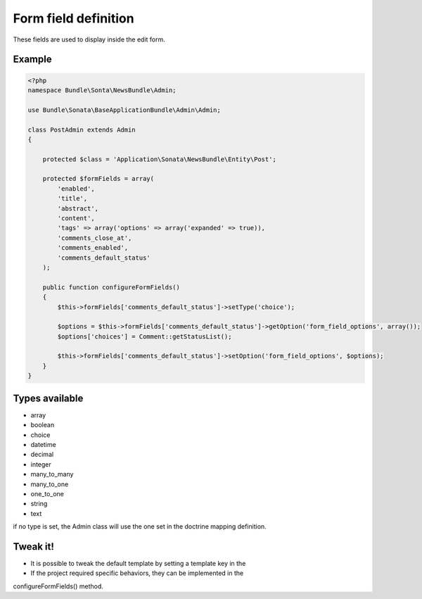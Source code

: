Form field definition
=====================

These fields are used to display inside the edit form.

Example
-------

.. code-block:: php

    <?php
    namespace Bundle\Sonta\NewsBundle\Admin;

    use Bundle\Sonata\BaseApplicationBundle\Admin\Admin;

    class PostAdmin extends Admin
    {

        protected $class = 'Application\Sonata\NewsBundle\Entity\Post';

        protected $formFields = array(
            'enabled',
            'title',
            'abstract',
            'content',
            'tags' => array('options' => array('expanded' => true)),
            'comments_close_at',
            'comments_enabled',
            'comments_default_status'
        );

        public function configureFormFields()
        {
            $this->formFields['comments_default_status']->setType('choice');
    
            $options = $this->formFields['comments_default_status']->getOption('form_field_options', array());
            $options['choices'] = Comment::getStatusList();

            $this->formFields['comments_default_status']->setOption('form_field_options', $options);
        }
    }

Types available
---------------

- array
- boolean
- choice
- datetime
- decimal
- integer
- many_to_many
- many_to_one
- one_to_one
- string
- text

if no type is set, the Admin class will use the one set in the doctrine mapping definition.

Tweak it!
---------

- It is possible to tweak the default template by setting a template key in the
- If the project required specific behaviors, they can be implemented in the
configureFormFields() method.

